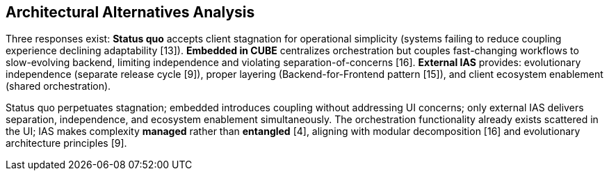 == Architectural Alternatives Analysis

Three responses exist: *Status quo* accepts client stagnation for operational simplicity (systems failing to reduce coupling experience declining adaptability [13]). *Embedded in CUBE* centralizes orchestration but couples fast-changing workflows to slow-evolving backend, limiting independence and violating separation-of-concerns [16]. *External IAS* provides: evolutionary independence (separate release cycle [9]), proper layering (Backend-for-Frontend pattern [15]), and client ecosystem enablement (shared orchestration).

Status quo perpetuates stagnation; embedded introduces coupling without addressing UI concerns; only external IAS delivers separation, independence, and ecosystem enablement simultaneously. The orchestration functionality already exists scattered in the UI; IAS makes complexity *managed* rather than *entangled* [4], aligning with modular decomposition [16] and evolutionary architecture principles [9].
